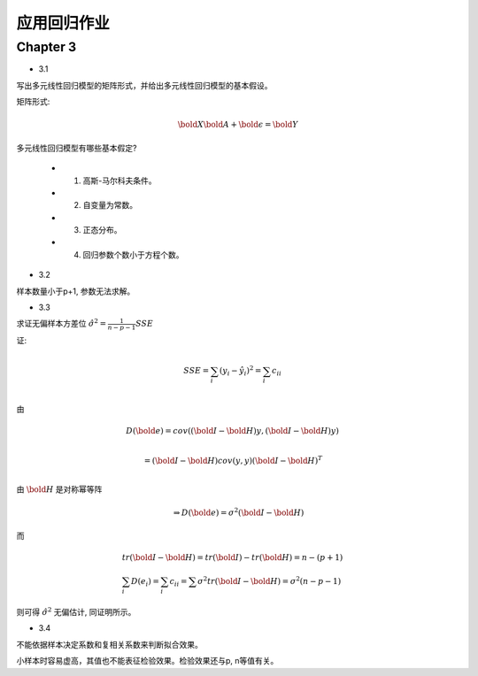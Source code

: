
应用回归作业
==================


Chapter 3
-------------


* 3.1

写出多元线性回归模型的矩阵形式，并给出多元线性回归模型的基本假设。

矩阵形式:

.. math ::

    \bold X \bold A + \bold \epsilon = \bold Y 


多元线性回归模型有哪些基本假定?

    - 1. 高斯-马尔科夫条件。
    
    - 2. 自变量为常数。

    - 3. 正态分布。

    - 4. 回归参数个数小于方程个数。

* 3.2

样本数量小于p+1, 参数无法求解。

* 3.3

求证无偏样本方差位 :math:`\hat {\sigma^2} = \frac{1}{n-p-1}SSE`  

证:

.. math ::

    & SSE = \sum_i (y_i - \hat y_i)^2 = \sum_i c_{ii} \\

由

.. math ::

    & D(\bold e) = cov((\bold I - \bold H)y, (\bold I - \bold H)y) \\ 
    
    & = (\bold I - \bold H) cov(y, y) (\bold I - \bold H)^T \\

由 :math:`\bold H` 是对称幂等阵

.. math ::

    \Rightarrow D(\bold e) = \sigma^2 (\bold I - \bold H)

而

.. math ::

    & tr(\bold I - \bold H) = tr(\bold I) - tr(\bold H) = n - (p+1) \\
    & \sum_i D(e_i) = \sum_i c_{ii} = \sum \sigma^2 tr(\bold I - \bold H) = \sigma^2 (n-p-1)

则可得 :math:`\hat \sigma^2` 无偏估计, 同证明所示。


* 3.4

不能依据样本决定系数和复相关系数来判断拟合效果。 

小样本时容易虚高，其值也不能表征检验效果。检验效果还与p, n等值有关。
















